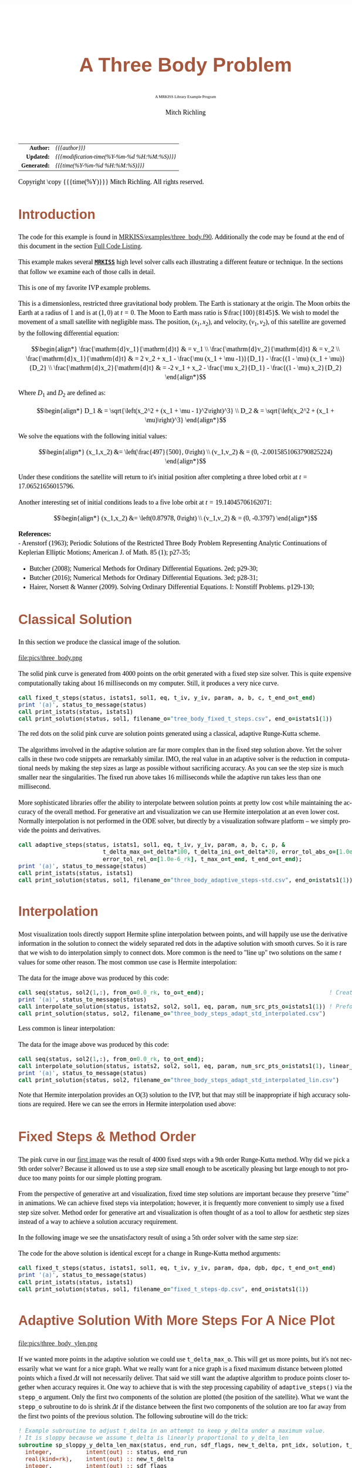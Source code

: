 # -*- Mode:Org; Coding:utf-8; fill-column:158 -*-
# ######################################################################################################################################################.H.S.##
# FILE:        ex_three_body.f90
#+TITLE:       A Three Body Problem
#+SUBTITLE:    A MRKISS Library Example Program
#+AUTHOR:      Mitch Richling
#+EMAIL:       http://www.mitchr.me/
#+DESCRIPTION: MRKISS Documentation Examples
#+KEYWORDS:    RK runge kutta ode ivp
#+LANGUAGE:    en
#+OPTIONS:     num:t toc:nil \n:nil @:t ::t |:t ^:nil -:t f:t *:t <:t skip:nil d:nil todo:t pri:nil H:5 p:t author:t html-scripts:nil 
# FIXME: When uncommented the following line will render latex equations as images embedded into exported HTML, when commented MathJax will be used
# #+OPTIONS:     tex:dvipng
# FIXME: Select ONE of the three TODO lines below
# #+SEQ_TODO:    ACTION:NEW(t!) ACTION:ASSIGNED(a!@) ACTION:WORK(w!) ACTION:HOLD(h@) | ACTION:FUTURE(f) ACTION:DONE(d!) ACTION:CANCELED(c!)
# #+SEQ_TODO:    TODO:NEW(T!)                        TODO:WORK(W!)   TODO:HOLD(H@)   |                  TODO:DONE(D!)   TODO:CANCELED(C!)
#+SEQ_TODO:    TODO:NEW(t)                         TODO:WORK(w)    TODO:HOLD(h)    | TODO:FUTURE(f)   TODO:DONE(d)    TODO:CANCELED(c)
#+PROPERTY: header-args :eval never-export
#+HTML_HEAD: <style>body { width: 95%; margin: 2% auto; font-size: 18px; line-height: 1.4em; font-family: Georgia, serif; color: black; background-color: white; }</style>
# Change max-width to get wider output -- also note #content style below
#+HTML_HEAD: <style>body { min-width: 500px; max-width: 1024px; }</style>
#+HTML_HEAD: <style>h1,h2,h3,h4,h5,h6 { color: #A5573E; line-height: 1em; font-family: Helvetica, sans-serif; }</style>
#+HTML_HEAD: <style>h1,h2,h3 { line-height: 1.4em; }</style>
#+HTML_HEAD: <style>h1.title { font-size: 3em; }</style>
#+HTML_HEAD: <style>.subtitle { font-size: 0.6em; }</style>
#+HTML_HEAD: <style>h4,h5,h6 { font-size: 1em; }</style>
#+HTML_HEAD: <style>.org-src-container { border: 1px solid #ccc; box-shadow: 3px 3px 3px #eee; font-family: Lucida Console, monospace; font-size: 80%; margin: 0px; padding: 0px 0px; position: relative; }</style>
#+HTML_HEAD: <style>.org-src-container>pre { line-height: 1.2em; padding-top: 1.5em; margin: 0.5em; background-color: #404040; color: white; overflow: auto; }</style>
#+HTML_HEAD: <style>.org-src-container>pre:before { display: block; position: absolute; background-color: #b3b3b3; top: 0; right: 0; padding: 0 0.2em 0 0.4em; border-bottom-left-radius: 8px; border: 0; color: white; font-size: 100%; font-family: Helvetica, sans-serif;}</style>
#+HTML_HEAD: <style>pre.example { white-space: pre-wrap; white-space: -moz-pre-wrap; white-space: -o-pre-wrap; font-family: Lucida Console, monospace; font-size: 80%; background: #404040; color: white; display: block; padding: 0em; border: 2px solid black; }</style>
#+HTML_HEAD: <style>blockquote { margin-bottom: 0.5em; padding: 0.5em; background-color: #FFF8DC; border-left: 2px solid #A5573E; border-left-color: rgb(255, 228, 102); display: block; margin-block-start: 1em; margin-block-end: 1em; margin-inline-start: 5em; margin-inline-end: 5em; } </style>
# Change the following to get wider output -- also note body style above
#+HTML_HEAD: <style>#content { max-width: 60em; }</style>
#+HTML_LINK_HOME: https://www.mitchr.me/
#+HTML_LINK_UP: https://github.com/richmit/MRKISS/
# ######################################################################################################################################################.H.E.##

#+ATTR_HTML: :border 2 solid #ccc :frame hsides :align center
|          <r> | <l>                                          |
|    *Author:* | /{{{author}}}/                               |
|   *Updated:* | /{{{modification-time(%Y-%m-%d %H:%M:%S)}}}/ |
| *Generated:* | /{{{time(%Y-%m-%d %H:%M:%S)}}}/              |
#+ATTR_HTML: :align center
Copyright \copy {{{time(%Y)}}} Mitch Richling. All rights reserved.

#+TOC: headlines 2

#        #         #         #         #         #         #         #         #         #         #         #         #         #         #         #         #
#        #         #         #         #         #         #         #         #         #         #         #         #         #         #         #         #         #         #         #         #         #         #         #         #         #         #         #         #         #
#   010  #    020  #    030  #    040  #    050  #    060  #    070  #    080  #    090  #    100  #    110  #    120  #    130  #    140  #    150  #    160  #    170  #    180  #    190  #    200  #    210  #    220  #    230  #    240  #    250  #    260  #    270  #    280  #    290  #
# 345678901234567890123456789012345678901234567890123456789012345678901234567890123456789012345678901234567890123456789012345678901234567890123456789012345678901234567890123456789012345678901234567890123456789012345678901234567890123456789012345678901234567890123456789012345678901234567890
#        #         #         #         #         #         #         #         #         #         #         #         #         #         #         #       | #         #         #         #         #         #         #         #         #         #         #         #         #         #
#        #         #         #         #         #         #         #         #         #         #         #         #         #         #         #       | #         #         #         #         #         #         #         #         #         #         #         #         #         #

* Introduction
:PROPERTIES:
:CUSTOM_ID: introduction
:END:

The code for this example is found in [[https://github.com/richmit/MRKISS/blob/master/examples/three_body.f90][MRKISS/examples/three_body.f90]].  Additionally the
code may be found at the end of this document in the section [[#full-code][Full Code Listing]].

This example makes several *[[https://github.com/richmit/MRKISS][~MRKISS~]]* high level solver calls each illustrating a different feature or technique.  In 
the sections that follow we examine each of those calls in detail.

#+begin_src sh :results output verbatum :exports results :wrap "org"
~/core/codeBits/bin/srcHdrInfo ../examples/three_body.f90
#+end_src

#+RESULTS:
#+begin_org
  This is one of my favorite IVP example problems.
  
  This is a dimensionless, restricted three gravitational body problem.  The Earth is stationary at the origin.  The Moon
  orbits the Earth at a radius of $1$ and is at \((1,0)\) at \(t=0\).  The Moon to Earth mass ratio is
  \(\frac{100}{8145}\).  We wish to model the movement of a small satellite with negligible mass.  The position,
  \((x_1,x_2)\), and velocity, \((v_1,v_2)\), of this satellite are governed by the following differential equation:
  
   \[\begin{align*}
       \frac{\mathrm{d}v_1}{\mathrm{d}t} & = v_1 \\
       \frac{\mathrm{d}v_2}{\mathrm{d}t} & = v_2 \\
       \frac{\mathrm{d}x_1}{\mathrm{d}t} & =   2  v_2 + x_1 - \frac{\mu (x_1 + \mu -1)}{D_1} - \frac{(1 - \mu)  (x_1 + \mu)}{D_2} \\
       \frac{\mathrm{d}x_2}{\mathrm{d}t} & =  -2  v_1 + x_2 - \frac{\mu  x_2}{D_1} - \frac{(1 - \mu) x_2}{D_2} 
   \end{align*}\]
  
  Where \(D_1\) and \(D_2\) are defined as:
  
   \[\begin{align*}
       D_1 & = \sqrt{\left(x_2^2 + (x_1 + \mu - 1)^2\right)^3} \\
       D_2 & = \sqrt{\left(x_2^2 + (x_1 + \mu)\right)^3}         
   \end{align*}\]
  
  We solve the equations with the following initial values:
  
   \[\begin{align*}
      (x_1,x_2) &=  \left(\frac{497}{500}, 0\right) \\
      (v_1,v_2) & = (0, -2.0015851063790825224)  
   \end{align*}\]
  
  Under these conditions the satellite will return to it's initial position after completing a three lobed orbit at
  \(t=17.06521656015796\).

 Another interesting set of initial conditions leads to a five lobe orbit at \(t=19.14045706162071\):

   \[\begin{align*}
      (x_1,x_2) &=  \left(0.87978, 0\right) \\
      (v_1,v_2) & = (0, -0.3797)  
   \end{align*}\]

*References:* \\
   - Arenstorf (1963); Periodic Solutions of the Restricted Three Body Problem Representing Analytic Continuations 
       of Keplerian Elliptic Motions; American J. of Math. 85 (1); p27-35; 
   - Butcher (2008); Numerical Methods for Ordinary Differential Equations. 2ed; p29-30; 
   - Butcher (2016); Numerical Methods for Ordinary Differential Equations. 3ed; p28-31; 
   - Hairer, Norsett & Wanner (2009). Solving Ordinary Differential Equations. I: Nonstiff Problems. p129-130; 
#+end_org

* Classical Solution
:PROPERTIES:
:CUSTOM_ID: classicalsol
:END:

In this section we produce the classical image of the solution.  

file:pics/three_body.png

The solid pink curve is generated from 4000 points on the orbit generated with a fixed step size solver.  This is quite expensive computationally taking about
16 milliseconds on my computer.  Still, it produces a very nice curve.

#+begin_src sh :results output verbatum :exports results :wrap "src f90 :eval never :tangle no"
~/core/codeBits/bin/getSnip.sh ../examples/three_body.f90 fixed_t_steps
#+end_src

#+RESULTS:
#+begin_src f90 :eval never :tangle no
  call fixed_t_steps(status, istats1, sol1, eq, t_iv, y_iv, param, a, b, c, t_end_o=t_end)
  print '(a)', status_to_message(status)
  call print_istats(status, istats1)
  call print_solution(status, sol1, filename_o="tree_body_fixed_t_steps.csv", end_o=istats1(1))
#+end_src

The red dots on the solid pink curve are solution points generated using a classical, adaptive Runge-Kutta scheme.

The algorithms involved in the adaptive solution are far more complex than in the fixed step solution above.  Yet the solver calls in these two code snippets
are remarkably similar.  IMO, the real value in an adaptive solver is the reduction in computational needs by making the step sizes as large as possible
without sacrificing accuracy.  As you can see the step size is much smaller near the singularities.  The fixed run above takes 16 milliseconds while the
adaptive run takes less than one millisecond.

More sophisticated libraries offer the ability to interpolate between solution points at pretty low cost while maintaining the accuracy of the overall method.
For generative art and visualization we can use Hermite interpolation at an even lower cost.  Normally interpolation is not performed in the ODE solver, but
directly by a visualization software platform -- we simply provide the points and derivatives.

#+begin_src sh :results output verbatum :exports results :wrap "src f90 :eval never :tangle no"
~/core/codeBits/bin/getSnip.sh ../examples/three_body.f90 adaptive_steps-std
#+end_src

#+RESULTS:
#+begin_src f90 :eval never :tangle no
  call adaptive_steps(status, istats1, sol1, eq, t_iv, y_iv, param, a, b, c, p, &
                           t_delta_max_o=t_delta*100, t_delta_ini_o=t_delta*20, error_tol_abs_o=[1.0e-9_rk], &
                           error_tol_rel_o=[1.0e-6_rk], t_max_o=t_end, t_end_o=t_end);
  print '(a)', status_to_message(status)
  call print_istats(status, istats1)
  call print_solution(status, sol1, filename_o="three_body_adaptive_steps-std.csv", end_o=istats1(1))
#+end_src

* Interpolation
:PROPERTIES:
:CUSTOM_ID: interpolate
:END:

Most visualization tools directly support Hermite spline interpolation between points, and will happily use use the derivative information in the solution to
connect the widely separated red dots in the adaptive solution with smooth curves.  So it is rare that we wish to do interpolation simply to connect dots.
More common is the need to "line up" two solutions on the same \(t\) values for some other reason. The most common use case is Hermite interpolation:

[[file:pics/three_body_interp_adapt_path.png][file:pics/three_body_interp_adapt_path.png]]

The data for the image above was produced by this code:

#+begin_src sh :results output verbatum :exports results :wrap "src f90 :eval never :tangle no"
~/core/codeBits/bin/getSnip.sh ../examples/three_body.f90 steps_adapt_int_hermite
#+end_src

#+RESULTS:
#+begin_src f90 :eval never :tangle no
  call seq(status, sol2(1,:), from_o=0.0_rk, to_o=t_end);                                     ! Create new t values
  print '(a)', status_to_message(status)
  call interpolate_solution(status, istats2, sol2, sol1, eq, param, num_src_pts_o=istats1(1)) ! Preform the interpolation
  call print_solution(status, sol2, filename_o="three_body_steps_adapt_std_interpolated.csv")
#+end_src

Less common is linear interpolation:
            
[[file:pics/three_body_lin_interp_adapt_path.png][file:pics/three_body_lin_interp_adapt_path.png]]

The data for the image above was produced by this code:

#+begin_src sh :results output verbatum :exports results :wrap "src f90 :eval never :tangle no"
~/core/codeBits/bin/getSnip.sh ../examples/three_body.f90 steps_adapt_int_linear
#+end_src

#+RESULTS:
#+begin_src f90 :eval never :tangle no
  call seq(status, sol2(1,:), from_o=0.0_rk, to_o=t_end);
  call interpolate_solution(status, istats2, sol2, sol1, eq, param, num_src_pts_o=istats1(1), linear_interp_o=.true.)
  print '(a)', status_to_message(status)
  call print_solution(status, sol2, filename_o="three_body_steps_adapt_std_interpolated_lin.csv")
#+end_src

Note that Hermite interpolation provides an O(3) solution to the IVP, but that may still be inappropriate if high accuracy solutions are required.  Here we
can see the errors in Hermite interpolation used above:

[[file:pics/three_body_interp_adapt_error.png][file:pics/three_body_interp_adapt_error.png]]

* Fixed Steps & Method Order
:PROPERTIES:
:CUSTOM_ID: fixedorder
:END:

The pink curve in our [[#classicalsol][first image]] was the result of 4000 fixed steps with a 9th order Runge-Kutta method.  Why did we pick a 9th order
solver?  Because it allowed us to use a step size small enough to be ascetically pleasing but large enough to not produce too many points for our simple
plotting program.

From the perspective of generative art and visualization, fixed time step solutions are important because they preserve "time" in animations.  We can achieve
fixed steps via interpolation; however, it is frequently more convenient to simply use a fixed step size solver.  Method order for generative art and
visualization is often thought of as a tool to allow for aesthetic step sizes instead of a way to achieve a solution accuracy requirement.

In the following image we see the unsatisfactory result of using a 5th order solver with the same step size:

[[file:pics/three_body-dp.png][file:pics/three_body-dp.png]]

The code for the above solution is identical except for a change in Runge-Kutta method arguments:

#+begin_src sh :results output verbatum :exports results :wrap "src f90 :eval never :tangle no"
~/core/codeBits/bin/getSnip.sh ../examples/three_body.f90 fixed_t_steps-dp
#+end_src

#+RESULTS:
#+begin_src f90 :eval never :tangle no
  call fixed_t_steps(status, istats1, sol1, eq, t_iv, y_iv, param, dpa, dpb, dpc, t_end_o=t_end)
  print '(a)', status_to_message(status)
  call print_istats(status, istats1)
  call print_solution(status, sol1, filename_o="fixed_t_steps-dp.csv", end_o=istats1(1))
#+end_src

* Adaptive Solution With More Steps For A Nice Plot
:PROPERTIES:
:CUSTOM_ID: adaptiveylim
:END:

file:pics/three_body_ylen.png

If we wanted more points in the adaptive solution we could use ~t_delta_max_o~.  This will get us more points, but it's not necessarily what we want for a
nice graph.  What we really want for a nice graph is a fixed maximum distance between plotted points which a fixed \(\Delta{t}\) will not necessarily deliver.
That said we still want the adaptive algorithm to produce points closer together when accuracy requires it.  One way to achieve that is with the step
processing capability of ~adaptive_steps()~ via the ~stepp_o~ argument.  Only the first two components of the solution are plotted (the position of the
satellite).  What we want the ~stepp_o~ subroutine to do is shrink \(\Delta{t}\) if the distance between the first two components of the solution are too far
away from the first two points of the previous solution.  The following subroutine will do the trick:

#+begin_src sh :results output verbatum :exports results :wrap "src f90 :eval never :tangle no"
~/core/codeBits/bin/getSnip.sh ../examples/three_body.f90 adaptive_steps-fix-delta-stepp
#+end_src

#+RESULTS:
#+begin_src f90 :eval never :tangle no
  ! Example subroutine to adjust t_delta in an attempt to keep y_delta under a maximum value.
  ! It is sloppy because we assume t_delta is linearly proportional to y_delta_len
  subroutine sp_sloppy_y_delta_len_max(status, end_run, sdf_flags, new_t_delta, pnt_idx, solution, t_delta, y_delta)
    integer,          intent(out) :: status, end_run
    real(kind=rk),    intent(out) :: new_t_delta
    integer,          intent(out) :: sdf_flags
    integer,          intent(in)  :: pnt_idx
    real(kind=rk),    intent(in)  :: solution(:,:), t_delta, y_delta(:)
    real(kind=rk),      parameter :: y_delta_len_max = 0.1_rk
    integer,            parameter :: y_delta_len_idxs(2) = [1, 2]
    real(kind=rk)                 :: y_delta_len
    status    = 0
    end_run   = 0
    sdf_flags = 0
    y_delta_len = norm2(y_delta(y_delta_len_idxs))
    if ( y_delta_len > y_delta_len_max) then
       new_t_delta = t_delta * y_delta_len_max / y_delta_len
    else
       new_t_delta = -1.0_rk
    end if
  end subroutine sp_sloppy_y_delta_len_max
#+end_src

This isn't a perfect solution as we make the assumption that the length of the difference in \(\mathbf{y}\mathrm{-space}\) is proportional to \(\Delta{t}\),
but it works pretty well in practice.  A more robust solution can be achieved by adding an ~sdf_o~ function and isolating a \(\Delta{t}\) that produces a
precisely separated solution.  We touch on this topic [[#fixedyspace][later]] when we consider the ~fixed_y_steps()~ solvers.

We "wire up" the above subroutine into ~adaptive_steps()~ via the ~stepp_o~ argument.  

#+begin_src sh :results output verbatum :exports results :wrap "src f90 :eval never :tangle no"
~/core/codeBits/bin/getSnip.sh ../examples/three_body.f90 adaptive_steps-fix-delta-steps
#+end_src

#+RESULTS:
#+begin_src f90 :eval never :tangle no
  call adaptive_steps(status, istats1, sol1, eq, t_iv, y_iv, param, a, b, c, p, &
                           t_delta_max_o=t_delta*100, t_delta_ini_o=t_delta*20, error_tol_abs_o=[1.0e-9_rk], &
                           error_tol_rel_o=[1.0e-6_rk], t_max_o=t_end, t_end_o=t_end, &
                           stepp_o=sp_sloppy_y_delta_len_max);
  print '(a)', status_to_message(status)
  call print_istats(status, istats1)
  call print_solution(status, sol1, filename_o="three_body_adaptive_steps-fix-delta-steps.csv", end_o=istats1(1))
#+end_src

* Truly Fixed Steps in y-space
:PROPERTIES:
:CUSTOM_ID: fixedyspace
:END:

We can achieve truly fixed step sizes in \(\mathbf{y}\mathrm{-space}\) with the ~fixed_y_steps()~ solvers. In the image below we see the difference
between fixed steps in \(t\mathrm{-space}\) vs \(\mathbf{y}\mathrm{-space}\) -- remember we are only using the position components of the \(\mathbf{y}\)
vector (the first two components) and not the velocity components (the last two components).

file:pics/three_body_fixed_pos.png

Below are the velocity components plotted in the same manner as the position components.  Notice the wildly differing distances between the solution points.  

file:pics/three_body_fixed_vel.png

In the code below we set ~y_delta_len_idxs_o~ to ~[1, 2]~ in order to have ~fixed_y_steps()~ only use the first two components of the solution vector in
it's length computation.  This will produce steps that are ~0.0034~ long with an accuracy of ~1.0e-5~.  

#+begin_src sh :results output verbatum :exports results :wrap "src f90 :eval never :tangle no"
~/core/codeBits/bin/getSnip.sh ../examples/three_body.f90 fixed_y_steps
#+end_src

#+RESULTS:
#+begin_src f90 :eval never :tangle no
  call fixed_y_steps(status, istats1, sol1, eq, t_iv, y_iv, param, a, b, c, 0.0034_rk, .01_rk, &
                           y_delta_len_idxs_o=[1,2], y_sol_len_max_o=path_length, y_delta_len_tol_o=1.0e-5_rk)
  print '(a)', status_to_message(status)
  call print_istats(status, istats1)

  call print_solution(status, sol1, filename_o="three_body_fixed_y_steps.csv", end_o=istats1(1))
#+end_src

We can also achieve a sloppy constant length \(\mathbf{y}\mathrm{-space}\) much like we did [[#adaptiveylim][previously]] with ~adaptive_steps()~ but
with ~sloppy_fixed_y_steps()~.

#+begin_src sh :results output verbatum :exports results :wrap "src f90 :eval never :tangle no"
~/core/codeBits/bin/getSnip.sh ../examples/three_body.f90 sloppy_fixed_y_steps
#+end_src

#+RESULTS:
#+begin_src f90 :eval never :tangle no
  call sloppy_fixed_y_steps(status, istats1, sol1, eq, t_iv, y_iv, param, a, b, c, 0.0034_rk, .01_rk, &
                                  y_delta_len_idxs_o=[1,2], y_sol_len_max_o=path_length)
  print '(a)', status_to_message(status)
  call print_istats(status, istats1)
  call print_solution(status, sol1, filename_o="sloppy_fixed_y_steps.csv", end_o=istats1(1))
#+end_src

* Knowing When To Stop
:PROPERTIES:
:CUSTOM_ID: progstop
:END:

Sometimes you don't know beforehand when you want the solver to stop.  This is another place where ~stepp_o~ can help.  For this example we simply tell the
solver to stop when we get past a particular value of \(t\).  Of course we could have done this with the ~t_max_o~ argument.  The [[#moonsatorb][next
section]] will explore a more realistic example.

file:pics/three_body_maxt.png

The idea is to use a subroutine for ~stepp_o~ that will tell ~adaptive_steps()~ to quit when we hit a maximum value for \(t\).  The following code will
do the trick:

#+begin_src sh :results output verbatum :exports results :wrap "src f90 :eval never :tangle no"
~/core/codeBits/bin/getSnip.sh ../examples/three_body.f90 adaptive_steps-pho-t-max-stepp
#+end_src

#+RESULTS:
#+begin_src f90 :eval never :tangle no
  ! Example subroutine replicating the functionality of t_max_o in adaptive_steps().
  subroutine sp_max_t(status, end_run, sdf_flags, new_t_delta, pnt_idx, solution, t_delta, y_delta)
    integer,          intent(out) :: status
    integer,          intent(out) :: end_run
    real(kind=rk),    intent(out) :: new_t_delta
    integer,          intent(out) :: sdf_flags
    integer,          intent(in)  :: pnt_idx
    real(kind=rk),    intent(in)  :: solution(:,:), t_delta, y_delta(:)
    real(kind=rk),    parameter   :: t_max = 6.2_rk
    status    = 0
    sdf_flags = 0
    new_t_delta = -1.0_rk
    if ( solution(1, pnt_idx-1) + t_delta > t_max) then
       end_run = 1
    else
       end_run = 0
    end if
  end subroutine sp_max_t
#+end_src

We wire up this subroutine to ~adaptive_steps()~ via the ~stepp_o~ argument like so:

#+begin_src sh :results output verbatum :exports results :wrap "src f90 :eval never :tangle no"
~/core/codeBits/bin/getSnip.sh ../examples/three_body.f90 adaptive_steps-pho-t-max
#+end_src

#+RESULTS:
#+begin_src f90 :eval never :tangle no
  call adaptive_steps(status, istats1, sol1, eq, t_iv, y_iv, param, a, b, c, p, &
                           t_delta_max_o=t_delta*100, t_delta_ini_o=t_delta*20, error_tol_abs_o=[1.0e-9_rk], &
                           error_tol_rel_o=[1.0e-6_rk], t_max_o=t_end, t_end_o=t_end, &
                           stepp_o=sp_max_t);
  print '(a)', status_to_message(status)
  call print_istats(status, istats1)
  call print_solution(status, sol1, filename_o="three_body_adaptive_steps-pho-t-max.csv", end_o=istats1(1))
#+end_src

* Satellite & Moon Orbit Intersection
:PROPERTIES:
:CUSTOM_ID: moonsatorb
:END:

file:pics/three_body_moon.png

In the image above note the last adaptive point is precisely on the intersection of the satellite and moon orbit.  We could easily stop with a ~stepp_o~
routine after we cross the moon orbit -- much like we did in the [[#progstop][previous section]].  If we did that we would have a final solution segment that
straddled the orbit, but it is unlikely that the final end point would be precisely on the orbit.  What we need here is a way to find a \(\Delta{t}\) for our
last interval that leads to a solution that precisely hits the moon's orbit.  We can do that by adding and ~sdf_o~ subroutine and having our ~stepp_o~
subroutine tell ~adaptive_steps()~ when to use it.

Lets take a look at the ~stepp_o~ subroutine first.  This routine first checks to see if the solution point is on the moon's orbit, and tells
~adaptive_steps()~ to quit if it is.  This is very unlikely to happen, but we check anyhow.  Next it checks to see if the solution segment straddles the
moons orbit -- i.e. if the previous solution was on one side of the orbit while the current on is on the other.  If this occurs the ~stepp_o~ tells
~adaptive_steps()~ two things: 1) Solve for the final \(\Delta{t}\) with ~sdf_o~, and 2) quit after this solution.

#+begin_src sh :results output verbatum :exports results :wrap "src f90 :eval never :tangle no"
~/core/codeBits/bin/getSnip.sh ../examples/three_body.f90 adaptive_steps-isct-stepp
#+end_src

#+RESULTS:
#+begin_src f90 :eval never :tangle no
  ! Example subroutine to find the first intersection of the satellite path and the moon's orbit.  It works 
  ! in conjunction with sdf_cross_moon().
  subroutine sp_cross_moon(status, end_run, sdf_flags, new_t_delta, pnt_idx, solution, t_delta, y_delta)
    integer,          intent(out) :: status, end_run
    real(kind=rk),    intent(out) :: new_t_delta
    integer,          intent(out) :: sdf_flags
    integer,          intent(in)  :: pnt_idx
    real(kind=rk),    intent(in)  :: solution(:,:), t_delta, y_delta(:)
    real(kind=rk),    parameter   :: eps = 0.0001_rk
    real(kind=rk)                 :: lp_d, cp_d    
    status      = 0
    sdf_flags   = 0
    end_run     = 0
    new_t_delta = -1.0_rk
    if (solution(1, pnt_idx-1) > 0.2_rk) then
       cp_d = norm2(solution(2:3, pnt_idx-1)+y_delta(1:2))
       if ( abs(cp_d-1.0_rk)  < eps) then
          end_run   = 1
       else
          lp_d = norm2(solution(2:3, pnt_idx-1))
          if ((min(lp_d, cp_d) < 1.0_rk) .and. (max(lp_d, cp_d) > 1.0_rk)) then
             sdf_flags = 1
             end_run   = 1
          end if
       end if
    end if
  end subroutine sp_cross_moon
#+end_src

The magical SDF function is pretty simple in this case.  The moon's orbit in this scaled problem is the unit circle, so we just have to subtract the norm of
the solution's position from 1!

#+begin_src sh :results output verbatum :exports results :wrap "src f90 :eval never :tangle no"
~/core/codeBits/bin/getSnip.sh ../examples/three_body.f90 adaptive_steps-isct-sdf
#+end_src

#+RESULTS:
#+begin_src f90 :eval never :tangle no
  ! Example SDF subroutine to isolate a point on a solution segment that crosses the unit circle.
  subroutine sdf_cross_moon(status, dist, sdf_flags, t, y)
    use mrkiss_config, only: rk
    implicit none
    integer,          intent(out) :: status
    real(kind=rk),    intent(out) :: dist
    integer,          intent(in)  :: sdf_flags
    real(kind=rk),    intent(in)  :: t, y(:)
    status = 0
    dist = 1.0_rk - norm2(y(1:2))
  end subroutine sdf_cross_moon
#+end_src

As usual we wire these two functions up to ~adaptive_steps()~ via the ~stepp_o~ and ~sdf_o~ arguments.

#+begin_src sh :results output verbatum :exports results :wrap "src f90 :eval never :tangle no"
~/core/codeBits/bin/getSnip.sh ../examples/three_body.f90 adaptive_steps-isct
#+end_src

#+RESULTS:
#+begin_src f90 :eval never :tangle no
  call adaptive_steps(status, istats1, sol1, eq, t_iv, y_iv, param, a, b, c, p, &
                           t_delta_max_o=t_delta*100, t_delta_ini_o=t_delta*20, error_tol_abs_o=[1.0e-9_rk], &
                           error_tol_rel_o=[1.0e-6_rk], t_max_o=t_end, t_end_o=t_end, &
                           stepp_o=sp_cross_moon, sdf_o=sdf_cross_moon);
  print '(a)', status_to_message(status)
  call print_istats(status, istats1)
  call print_solution(status, sol1, filename_o="three_body_adaptive_steps-isct.csv", end_o=istats1(1))
#+end_src

* Full Code Listing
:PROPERTIES:
:CUSTOM_ID: full-code
:END:

** Fortran Code
:PROPERTIES:
:CUSTOM_ID: fortrancode
:END:

#+begin_src sh :results output verbatum :exports results :wrap "src f90 :eval never :tangle no"
~/core/codeBits/bin/src2orgListing ../examples/three_body.f90
#+end_src

#+RESULTS:
#+begin_src f90 :eval never :tangle no
program three_body
  use, intrinsic :: iso_fortran_env,                only: output_unit, error_unit
  use            :: mrkiss_config,                  only: rk, istats_size
  use            :: mrkiss_solvers_wt,              only: fixed_t_steps, fixed_y_steps, adaptive_steps, &
                                                          sloppy_fixed_y_steps, interpolate_solution
  use            :: mrkiss_utils,                   only: print_solution, seq, print_istats, status_to_message
  use            :: mrkiss_eerk_verner_9_8,         only: a, b, c, p
  use            :: mrkiss_eerk_dormand_prince_5_4, only: dpa=>a, dpb=>b, dpc=>c

  implicit none

  integer,          parameter :: deq_dim       = 4
  integer,          parameter :: num_points    = 4000
  real(kind=rk),    parameter :: t_iv          = 0.0_rk
  real(kind=rk),    parameter :: t_end         = 17.06521656015796_rk
  real(kind=rk),    parameter :: path_length   = 10.7068_rk 
  real(kind=rk),    parameter :: y_iv(deq_dim) = [0.994_rk, 0.0_rk, 0.0_rk, -2.0015851063790825224_rk]
  real(kind=rk),    parameter :: param(1)      = [1.0_rk / 81.45_rk]
  real(kind=rk),    parameter :: t_delta       = 17.06521656015796d0 / (num_points - 1 )

  real(kind=rk)               :: sol1(1+2*deq_dim, num_points), sol2(1+2*deq_dim, num_points)
  integer                     :: status, istats1(istats_size), istats2(istats_size)

  print '(a)', repeat('*', 120)
  print '(a)', "Fixed t_delta run V(9)"
  call fixed_t_steps(status, istats1, sol1, eq, t_iv, y_iv, param, a, b, c, t_end_o=t_end)
  print '(a)', status_to_message(status)
  call print_istats(status, istats1)
  call print_solution(status, sol1, filename_o="tree_body_fixed_t_steps.csv", end_o=istats1(1))

  print '(a)', repeat('*', 120)
  print '(a)', "Fixed t_delta run DP(5)"
  call fixed_t_steps(status, istats1, sol1, eq, t_iv, y_iv, param, dpa, dpb, dpc, t_end_o=t_end)
  print '(a)', status_to_message(status)
  call print_istats(status, istats1)
  call print_solution(status, sol1, filename_o="fixed_t_steps-dp.csv", end_o=istats1(1))

  print '(a)', repeat('*', 120)
  print '(a)', "Fixed y_delta run"
  call fixed_y_steps(status, istats1, sol1, eq, t_iv, y_iv, param, a, b, c, 0.0034_rk, .01_rk, &
                           y_delta_len_idxs_o=[1,2], y_sol_len_max_o=path_length, y_delta_len_tol_o=1.0e-5_rk)
  print '(a)', status_to_message(status)
  call print_istats(status, istats1)

  call print_solution(status, sol1, filename_o="three_body_fixed_y_steps.csv", end_o=istats1(1))

  print '(a)', repeat('*', 120)
  print '(a)', "Sloppy Fixed y_delta run"
  call sloppy_fixed_y_steps(status, istats1, sol1, eq, t_iv, y_iv, param, a, b, c, 0.0034_rk, .01_rk, &
                                  y_delta_len_idxs_o=[1,2], y_sol_len_max_o=path_length)
  print '(a)', status_to_message(status)
  call print_istats(status, istats1)
  call print_solution(status, sol1, filename_o="sloppy_fixed_y_steps.csv", end_o=istats1(1))

  print '(a)', repeat('*', 120)
  print '(a)', "Adaptive run"
  call adaptive_steps(status, istats1, sol1, eq, t_iv, y_iv, param, a, b, c, p, &
                           t_delta_max_o=t_delta*100, t_delta_ini_o=t_delta*20, error_tol_abs_o=[1.0e-9_rk], &
                           error_tol_rel_o=[1.0e-6_rk], t_max_o=t_end, t_end_o=t_end);
  print '(a)', status_to_message(status)
  call print_istats(status, istats1)
  call print_solution(status, sol1, filename_o="three_body_adaptive_steps-std.csv", end_o=istats1(1))

  print '(a)', repeat('*', 120)
  print '(a)', "Adaptive hermite interpolation run"
  sol2 = 0
  call seq(status, sol2(1,:), from_o=0.0_rk, to_o=t_end);                                     ! Create new t values
  print '(a)', status_to_message(status)
  call interpolate_solution(status, istats2, sol2, sol1, eq, param, num_src_pts_o=istats1(1)) ! Preform the interpolation
  call print_solution(status, sol2, filename_o="three_body_steps_adapt_std_interpolated.csv")

  print '(a)', repeat('*', 120)
  print '(a)', "Adaptive linear interpolation run"
  sol2 = 0
  call seq(status, sol2(1,:), from_o=0.0_rk, to_o=t_end);
  call interpolate_solution(status, istats2, sol2, sol1, eq, param, num_src_pts_o=istats1(1), linear_interp_o=.true.)
  print '(a)', status_to_message(status)
  call print_solution(status, sol2, filename_o="three_body_steps_adapt_std_interpolated_lin.csv")

  print '(a)', repeat('*', 120)
  print '(a)', "Adaptive run w max y_delta length"
  call adaptive_steps(status, istats1, sol1, eq, t_iv, y_iv, param, a, b, c, p, &
                           t_delta_max_o=t_delta*100, t_delta_ini_o=t_delta*20, error_tol_abs_o=[1.0e-9_rk], &
                           error_tol_rel_o=[1.0e-6_rk], t_max_o=t_end, t_end_o=t_end, &
                           stepp_o=sp_sloppy_y_delta_len_max);
  print '(a)', status_to_message(status)
  call print_istats(status, istats1)
  call print_solution(status, sol1, filename_o="three_body_adaptive_steps-fix-delta-steps.csv", end_o=istats1(1))

  print '(a)', repeat('*', 120)
  print '(a)', "Adaptive run w max t"
  call adaptive_steps(status, istats1, sol1, eq, t_iv, y_iv, param, a, b, c, p, &
                           t_delta_max_o=t_delta*100, t_delta_ini_o=t_delta*20, error_tol_abs_o=[1.0e-9_rk], &
                           error_tol_rel_o=[1.0e-6_rk], t_max_o=t_end, t_end_o=t_end, &
                           stepp_o=sp_max_t);
  print '(a)', status_to_message(status)
  call print_istats(status, istats1)
  call print_solution(status, sol1, filename_o="three_body_adaptive_steps-pho-t-max.csv", end_o=istats1(1))

  print '(a)', repeat('*', 120)
  print '(a)', "Adaptive run w moon orbit hit"
  call adaptive_steps(status, istats1, sol1, eq, t_iv, y_iv, param, a, b, c, p, &
                           t_delta_max_o=t_delta*100, t_delta_ini_o=t_delta*20, error_tol_abs_o=[1.0e-9_rk], &
                           error_tol_rel_o=[1.0e-6_rk], t_max_o=t_end, t_end_o=t_end, &
                           stepp_o=sp_cross_moon, sdf_o=sdf_cross_moon);
  print '(a)', status_to_message(status)
  call print_istats(status, istats1)
  call print_solution(status, sol1, filename_o="three_body_adaptive_steps-isct.csv", end_o=istats1(1))

contains
  
  subroutine eq(status, dydt, t, y, param)
    integer,          intent(out) :: status
    real(kind=rk),    intent(out) :: dydt(:)
    real(kind=rk),    intent(in)  :: t
    real(kind=rk),    intent(in)  :: y(:)
    real(kind=rk),    intent(in)  :: param(:)
    ! Vars
    real(kind=rk) x1,x2,v1,v2,mu,s1,s2,s3,x22,s12,s32,bf1,bf2
    ! Compute dydt
    x1  = y(1)                   ! y(1)     = Position x coordinate
    x2  = y(2)                   ! y(2)     = Position y coordinate
    v1  = y(3)                   ! y(3)     = Velocity x coordinate
    v2  = y(4)                   ! y(3)     = Velocity y coordinate
    s1  = x1 + param(1) - 1.0_rk ! param(1) = mu
    s2  = 1.0_rk - param(1)
    s3  = x1 + param(1)
    x22 = x2**2
    s12 = s1**2
    s32 = s3**2
    bf1 = (x22 + s12)**(3.0_rk/2.0_rk)
    bf2 = (x22 + s32)**(3.0_rk/2.0_rk)
    if (abs(bf1) < 0.0e-15) then
       status = 1
       return
    end if
    if (abs(bf2) < 0.0e-15) then
       status = 2
       return
    end if
    dydt(1) = v1
    dydt(2) = v2
    dydt(3) =   2 * v2 + x1 - (param(1) * s1) / bf1 - (s2 * s3) / bf2
    dydt(4) =  -2 * v1 + x2 - (param(1) * x2) / bf1 - (s2 * x2) / bf2
    status = 0
  end subroutine eq
  
  ! Example subroutine replicating the functionality of t_max_o in adaptive_steps().
  subroutine sp_max_t(status, end_run, sdf_flags, new_t_delta, pnt_idx, solution, t_delta, y_delta)
    integer,          intent(out) :: status
    integer,          intent(out) :: end_run
    real(kind=rk),    intent(out) :: new_t_delta
    integer,          intent(out) :: sdf_flags
    integer,          intent(in)  :: pnt_idx
    real(kind=rk),    intent(in)  :: solution(:,:), t_delta, y_delta(:)
    real(kind=rk),    parameter   :: t_max = 6.2_rk
    status    = 0
    sdf_flags = 0
    new_t_delta = -1.0_rk
    if ( solution(1, pnt_idx-1) + t_delta > t_max) then
       end_run = 1
    else
       end_run = 0
    end if
  end subroutine sp_max_t

  ! Example subroutine to adjust t_delta in an attempt to keep y_delta under a maximum value.
  ! It is sloppy because we assume t_delta is linearly proportional to y_delta_len
  subroutine sp_sloppy_y_delta_len_max(status, end_run, sdf_flags, new_t_delta, pnt_idx, solution, t_delta, y_delta)
    integer,          intent(out) :: status, end_run
    real(kind=rk),    intent(out) :: new_t_delta
    integer,          intent(out) :: sdf_flags
    integer,          intent(in)  :: pnt_idx
    real(kind=rk),    intent(in)  :: solution(:,:), t_delta, y_delta(:)
    real(kind=rk),      parameter :: y_delta_len_max = 0.1_rk
    integer,            parameter :: y_delta_len_idxs(2) = [1, 2]
    real(kind=rk)                 :: y_delta_len
    status    = 0
    end_run   = 0
    sdf_flags = 0
    y_delta_len = norm2(y_delta(y_delta_len_idxs))
    if ( y_delta_len > y_delta_len_max) then
       new_t_delta = t_delta * y_delta_len_max / y_delta_len
    else
       new_t_delta = -1.0_rk
    end if
  end subroutine sp_sloppy_y_delta_len_max

  ! Example subroutine to find the first intersection of the satellite path and the moon's orbit.  It works 
  ! in conjunction with sdf_cross_moon().
  subroutine sp_cross_moon(status, end_run, sdf_flags, new_t_delta, pnt_idx, solution, t_delta, y_delta)
    integer,          intent(out) :: status, end_run
    real(kind=rk),    intent(out) :: new_t_delta
    integer,          intent(out) :: sdf_flags
    integer,          intent(in)  :: pnt_idx
    real(kind=rk),    intent(in)  :: solution(:,:), t_delta, y_delta(:)
    real(kind=rk),    parameter   :: eps = 0.0001_rk
    real(kind=rk)                 :: lp_d, cp_d    
    status      = 0
    sdf_flags   = 0
    end_run     = 0
    new_t_delta = -1.0_rk
    if (solution(1, pnt_idx-1) > 0.2_rk) then
       cp_d = norm2(solution(2:3, pnt_idx-1)+y_delta(1:2))
       if ( abs(cp_d-1.0_rk)  < eps) then
          end_run   = 1
       else
          lp_d = norm2(solution(2:3, pnt_idx-1))
          if ((min(lp_d, cp_d) < 1.0_rk) .and. (max(lp_d, cp_d) > 1.0_rk)) then
             sdf_flags = 1
             end_run   = 1
          end if
       end if
    end if
  end subroutine sp_cross_moon

  ! Example SDF subroutine to isolate a point on a solution segment that crosses the unit circle.
  subroutine sdf_cross_moon(status, dist, sdf_flags, t, y)
    use mrkiss_config, only: rk
    implicit none
    integer,          intent(out) :: status
    real(kind=rk),    intent(out) :: dist
    integer,          intent(in)  :: sdf_flags
    real(kind=rk),    intent(in)  :: t, y(:)
    status = 0
    dist = 1.0_rk - norm2(y(1:2))
  end subroutine sdf_cross_moon

end program three_body
#+end_src

** R Code
:PROPERTIES:
:CUSTOM_ID: rcode
:END:

The images were produced with R.

#+begin_src sh :results output verbatum :exports results :wrap "src R :eval never :tangle no"
~/core/codeBits/bin/src2orgListing ../examples/three_body.R
#+end_src

#+RESULTS:
#+begin_src R :eval never :tangle no
adDat <- fread('three_body_adaptive_steps-std.csv')
ftDat <- fread('tree_body_fixed_t_steps.csv')
fyDat <- fread('three_body_fixed_y_steps.csv')
loDat <- fread('fixed_t_steps-dp.csv')
slDat <- fread('sloppy_fixed_y_steps.csv')
a2Dat <- fread('three_body_adaptive_steps-fix-delta-steps.csv')
a3Dat <- fread('three_body_adaptive_steps-pho-t-max.csv')
a4Dat <- fread('three_body_adaptive_steps-isct.csv')
aiDat <- fread('three_body_steps_adapt_std_interpolated.csv')
alDat <- fread('three_body_steps_adapt_std_interpolated_lin.csv')
erDat <- data.table(b=c('Earth'), x=c(0), y=c(0))
moDat <- data.table(x=cos(seq(0, 2*pi, 0.01)), y=sin(seq(0, 2*pi, 0.01)))
m0Dat <- data.table(x=1.0, y=0.0)

gp <- ggplot() + 
  geom_path(data=aiDat, aes(x=y1, y=y2, col='Interpolated')) + 
  geom_point(data=adDat, aes(x=y1, y=y2, col='Adaptive')) +
  scale_colour_manual(values=c("Interpolated"="darkblue", "Adaptive"="red")) +
  labs(title='Restricted Three Body Problem', subtitle='Interpolated Adaptive Solution (Hermite)', 
       x=expression(x[1]), y=expression(x[2]), col='') +
  coord_fixed()
ggsave(filename='three_body_interp_adapt_path.png', plot=gp, width=1024, height=800, units='px', dpi=150)

gp <- ggplot() + 
  geom_path(data=alDat, aes(x=y1, y=y2, col='Interpolated')) + 
  geom_point(data=adDat, aes(x=y1, y=y2, col='Adaptive')) +
  scale_colour_manual(values=c("Interpolated"="darkblue", "Adaptive"="red")) +
  labs(title='Restricted Three Body Problem', subtitle='Interpolated Adaptive Solution (Linear)', 
       x=expression(x[1]), y=expression(x[2]), col='') +
  coord_fixed()
ggsave(filename='three_body_lin_interp_adapt_path.png', plot=gp, width=1024, height=800, units='px', dpi=150)

gp <- ggplot(rbind(data.table(t=ftDat$t, aerr=abs(aiDat$y1-ftDat$y1), bse=abs(ftDat$y1) , var='x1'),
                   data.table(t=ftDat$t, aerr=abs(aiDat$y2-ftDat$y2), bse=abs(ftDat$y2) , var='x2'),
                   data.table(t=ftDat$t, aerr=abs(aiDat$y3-ftDat$y3), bse=abs(ftDat$y3) , var='v1'),
                   data.table(t=ftDat$t, aerr=abs(aiDat$y4-ftDat$y4), bse=abs(ftDat$y4) , var='v2')) %>%
             filter(aerr>0 & bse>0) %>%
             mutate(rerr=aerr/bse)) + 
  geom_line(aes(x=t, y=rerr, col=var), linewidth=2, alpha=0.5) +
  scale_colour_manual(values=c("x1"="darkgreen", "x2"="darkblue", "v1"="darkgoldenrod", "v2"="darkred"),
                      labels=c(expression(x[1]), expression(x[2]), expression(v[1]), expression(v[2]))) +
  scale_y_log10() +
  labs(title='Interpolated Adaptive Solution', subtitle='Relative Error', x=expression(t), y='error', col='') 
ggsave(filename='three_body_interp_adapt_error.png', plot=gp, width=1024, height=800, units='px', dpi=150)

gp <- ggplot() + 
  geom_point(data=erDat, aes(x=x, y=y, col='Earth')) +
  geom_path(data=moDat, aes(x=x, y=y, col='Moon')) +
  geom_path(data=ftDat, aes(x=y1, y=y2, col='Fixed Steps'))  +
  geom_point(data=adDat, aes(x=y1, y=y2, col='Adaptive Steps')) +
  geom_point(data=m0Dat, aes(x=x, y=y, col='Moon')) +
  scale_colour_manual(values=c("Earth"="blue", "Moon"="grey", "Fixed Steps"="pink", "Adaptive Steps"="red")) +
  labs(title='Restricted Three Body Problem', x=expression(x[1]), y=expression(x[2]), col='') +
  coord_fixed()
ggsave(filename='three_body.png', plot=gp, width=1024, height=800, units='px', dpi=150)

gp <- ggplot() + 
  geom_point(data=erDat, aes(x=x, y=y, col='Earth')) +
  geom_path(data=moDat, aes(x=x, y=y, col='Moon')) +
  geom_path(data=ftDat, aes(x=y1, y=y2, col='High Order Fixed Steps'))  +
  geom_path(data=loDat, aes(x=y1, y=y2, col='Low Order Fixed Steps')) +
  geom_point(data=m0Dat, aes(x=x, y=y, col='Moon')) +
  scale_colour_manual(values=c("Earth"="blue", 
                               "Moon"="grey", 
                               "High Order Fixed Steps"="pink", "Low Order Fixed Steps"="red")) +
  labs(title='Restricted Three Body Problem', x=expression(x[1]), y=expression(x[2]), col='', 
       subtitle='High vs. Low Order Fixed Steps') +
  coord_fixed()
ggsave(filename='three_body-dp.png', plot=gp, width=1024, height=800, units='px', dpi=150)

gp <- ggplot() + 
  geom_point(data=erDat, aes(x=x, y=y, col='Earth')) +
  geom_path(data=moDat, aes(x=x, y=y, col='Moon')) +
  geom_path(data=ftDat, aes(x=y1, y=y2, col='Fixed Steps'))  +
  geom_point(data=a2Dat, aes(x=y1, y=y2, col='Adaptive Steps')) +
  geom_point(data=m0Dat, aes(x=x, y=y, col='Moon')) +
  scale_colour_manual(values=c("Earth"="blue", "Moon"="grey", "Fixed Steps"="pink", "Adaptive Steps"="red")) +
  labs(title='Restricted Three Body Problem', x=expression(x[1]), y=expression(x[2]), col='') +
  coord_fixed()
ggsave(filename='three_body_ylen.png', plot=gp, width=1024, height=800, units='px', dpi=150)

gp <- ggplot() + 
  geom_point(data=erDat, aes(x=x, y=y, col='Earth')) +
  geom_path(data=moDat, aes(x=x, y=y, col='Moon')) +
  geom_path(data=ftDat, aes(x=y1, y=y2, col='Fixed Steps'))  +
  geom_point(data=a3Dat, aes(x=y1, y=y2, col='Adaptive Steps')) +
  geom_point(data=m0Dat, aes(x=x, y=y, col='Moon')) +
  scale_colour_manual(values=c("Earth"="blue", "Moon"="grey", "Fixed Steps"="pink", "Adaptive Steps"="red")) +
  labs(title='Restricted Three Body Problem', x=expression(x[1]), y=expression(x[2]), col='') +
  coord_fixed()
ggsave(filename='three_body_maxt.png', plot=gp, width=1024, height=800, units='px', dpi=150)

gp <- ggplot() + 
  geom_point(data=erDat, aes(x=x, y=y, col='Earth')) +
  geom_path(data=moDat, aes(x=x, y=y, col='Moon')) +
  geom_path(data=ftDat, aes(x=y1, y=y2, col='Fixed Steps'))  +
  geom_point(data=a4Dat, aes(x=y1, y=y2, col='Adaptive Steps')) +
  geom_point(data=m0Dat, aes(x=x, y=y, col='Moon')) +
  scale_colour_manual(values=c("Earth"="blue", "Moon"="grey", "Fixed Steps"="pink", "Adaptive Steps"="red")) +
  labs(title='Restricted Three Body Problem', x=expression(x[1]), y=expression(x[2]), col='', 
       subtitle='Moon orbit intersection') +
  coord_fixed()
ggsave(filename='three_body_moon.png', plot=gp, width=1024, height=800, units='px', dpi=150)

gp <- ggplot() + 
  geom_point(data=ftDat %>% filter(t<0.15), aes(x=y1, y=y2-0.01, col='Fixed Time Steps')) + 
  geom_path( data=ftDat %>% filter(t<0.15), aes(x=y1, y=y2-0.01, col='Fixed Time Steps')) +
  geom_point(data=slDat %>% filter(t<0.15), aes(x=y1, y=y2-0.02, col='Sloppy Fixed Time Steps')) + 
  geom_path( data=slDat %>% filter(t<0.15), aes(x=y1, y=y2-0.02, col='Sloppy Fixed Time Steps')) +
  geom_point(data=fyDat %>% filter(t<0.15), aes(x=y1, y=y2, col='Fixed Position Steps')) +
  geom_path( data=fyDat %>% filter(t<0.15), aes(x=y1, y=y2, col='Fixed Position Steps')) +
  labs(title='Restricted Three Body Problem', x=expression(x[1]), y=expression(x[2]), col='', 
       subtitle='Fixed Position Steps vs Fixed Time Steps (position)') +
  theme(axis.text.x=element_blank(),
        axis.text.y=element_blank(),
        legend.position = c(0.2, 0.7)) +
  coord_fixed()
ggsave(filename='three_body_fixed_pos.png', plot=gp, width=1024, height=600, units='px', dpi=150)

gp <- ggplot() + 
  geom_point(data=ftDat %>% filter(t<0.15), aes(x=y4-0.12, y=y3-0.15, col='Fixed Time Steps')) + 
  geom_path( data=ftDat %>% filter(t<0.15), aes(x=y4-0.12, y=y3-0.15, col='Fixed Time Steps')) +
  geom_point(data=slDat %>% filter(t<0.15), aes(x=y4-0.12, y=y3-0.22, col='Sldat Fixed Time Steps')) + 
  geom_path( data=slDat %>% filter(t<0.15), aes(x=y4-0.12, y=y3-0.22, col='Sldat Fixed Time Steps')) +
  geom_point(data=fyDat %>% filter(t<0.15), aes(x=y4, y=y3, col='Fixed Position Steps')) +
  geom_path( data=fyDat %>% filter(t<0.15), aes(x=y4, y=y3, col='Fixed Position Steps')) +
  labs(title='Restricted Three Body Problem', x=expression(v[1]), y=expression(v[2]), col='', 
       subtitle='Fixed Position Steps vs Fixed Time Steps (velocity)') +
  theme(axis.text.x=element_blank(),
        axis.text.y=element_blank(),
        legend.position = c(0.7, 0.7)) +
  coord_fixed()
ggsave(filename='three_body_fixed_vel.png', plot=gp, width=1024, height=600, units='px', dpi=150)
#+end_src

